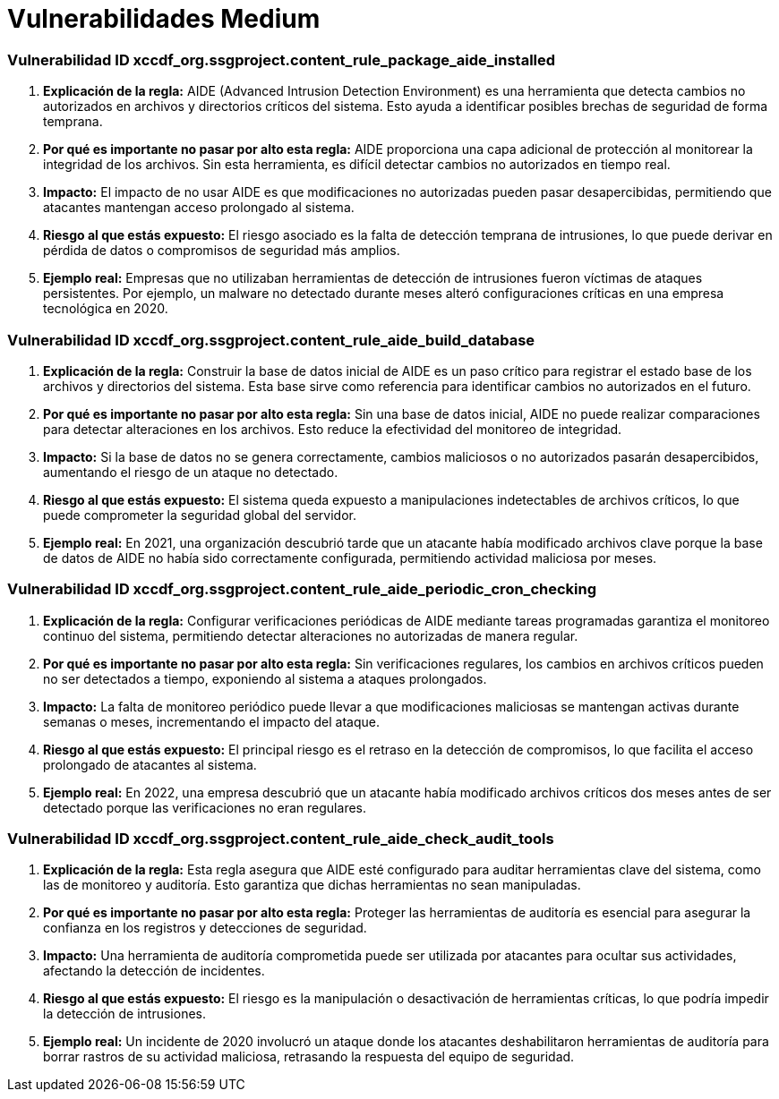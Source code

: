 = Vulnerabilidades Medium =

=== Vulnerabilidad ID xccdf_org.ssgproject.content_rule_package_aide_installed

1. **Explicación de la regla:**
AIDE (Advanced Intrusion Detection Environment) es una herramienta que detecta cambios no autorizados en archivos y directorios críticos del sistema. Esto ayuda a identificar posibles brechas de seguridad de forma temprana.

2. **Por qué es importante no pasar por alto esta regla:**
AIDE proporciona una capa adicional de protección al monitorear la integridad de los archivos. Sin esta herramienta, es difícil detectar cambios no autorizados en tiempo real.

3. **Impacto:**
El impacto de no usar AIDE es que modificaciones no autorizadas pueden pasar desapercibidas, permitiendo que atacantes mantengan acceso prolongado al sistema.

4. **Riesgo al que estás expuesto:**
El riesgo asociado es la falta de detección temprana de intrusiones, lo que puede derivar en pérdida de datos o compromisos de seguridad más amplios.

5. **Ejemplo real:**
Empresas que no utilizaban herramientas de detección de intrusiones fueron víctimas de ataques persistentes. Por ejemplo, un malware no detectado durante meses alteró configuraciones críticas en una empresa tecnológica en 2020.

=== Vulnerabilidad ID xccdf_org.ssgproject.content_rule_aide_build_database

1. **Explicación de la regla:**
Construir la base de datos inicial de AIDE es un paso crítico para registrar el estado base de los archivos y directorios del sistema. Esta base sirve como referencia para identificar cambios no autorizados en el futuro.

2. **Por qué es importante no pasar por alto esta regla:**
Sin una base de datos inicial, AIDE no puede realizar comparaciones para detectar alteraciones en los archivos. Esto reduce la efectividad del monitoreo de integridad.

3. **Impacto:**
Si la base de datos no se genera correctamente, cambios maliciosos o no autorizados pasarán desapercibidos, aumentando el riesgo de un ataque no detectado.

4. **Riesgo al que estás expuesto:**
El sistema queda expuesto a manipulaciones indetectables de archivos críticos, lo que puede comprometer la seguridad global del servidor.

5. **Ejemplo real:**
En 2021, una organización descubrió tarde que un atacante había modificado archivos clave porque la base de datos de AIDE no había sido correctamente configurada, permitiendo actividad maliciosa por meses.

=== Vulnerabilidad ID xccdf_org.ssgproject.content_rule_aide_periodic_cron_checking

1. **Explicación de la regla:**
Configurar verificaciones periódicas de AIDE mediante tareas programadas garantiza el monitoreo continuo del sistema, permitiendo detectar alteraciones no autorizadas de manera regular.

2. **Por qué es importante no pasar por alto esta regla:**
Sin verificaciones regulares, los cambios en archivos críticos pueden no ser detectados a tiempo, exponiendo al sistema a ataques prolongados.

3. **Impacto:**
La falta de monitoreo periódico puede llevar a que modificaciones maliciosas se mantengan activas durante semanas o meses, incrementando el impacto del ataque.

4. **Riesgo al que estás expuesto:**
El principal riesgo es el retraso en la detección de compromisos, lo que facilita el acceso prolongado de atacantes al sistema.

5. **Ejemplo real:**
En 2022, una empresa descubrió que un atacante había modificado archivos críticos dos meses antes de ser detectado porque las verificaciones no eran regulares.

=== Vulnerabilidad ID xccdf_org.ssgproject.content_rule_aide_check_audit_tools

1. **Explicación de la regla:**
Esta regla asegura que AIDE esté configurado para auditar herramientas clave del sistema, como las de monitoreo y auditoría. Esto garantiza que dichas herramientas no sean manipuladas.

2. **Por qué es importante no pasar por alto esta regla:**
Proteger las herramientas de auditoría es esencial para asegurar la confianza en los registros y detecciones de seguridad.

3. **Impacto:**
Una herramienta de auditoría comprometida puede ser utilizada por atacantes para ocultar sus actividades, afectando la detección de incidentes.

4. **Riesgo al que estás expuesto:**
El riesgo es la manipulación o desactivación de herramientas críticas, lo que podría impedir la detección de intrusiones.

5. **Ejemplo real:**
Un incidente de 2020 involucró un ataque donde los atacantes deshabilitaron herramientas de auditoría para borrar rastros de su actividad maliciosa, retrasando la respuesta del equipo de seguridad.

